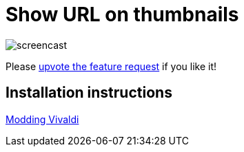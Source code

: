 = Show URL on thumbnails

image:https://cdn.pbrd.co/images/H7ghVfp.gif[screencast]

Please
https://forum.vivaldi.net/topic/24173/show-url-on-the-thumbnails[upvote the
feature request] if you like it!

== Installation instructions

https://forum.vivaldi.net/topic/10549/modding-vivaldi?page=1[Modding Vivaldi]
